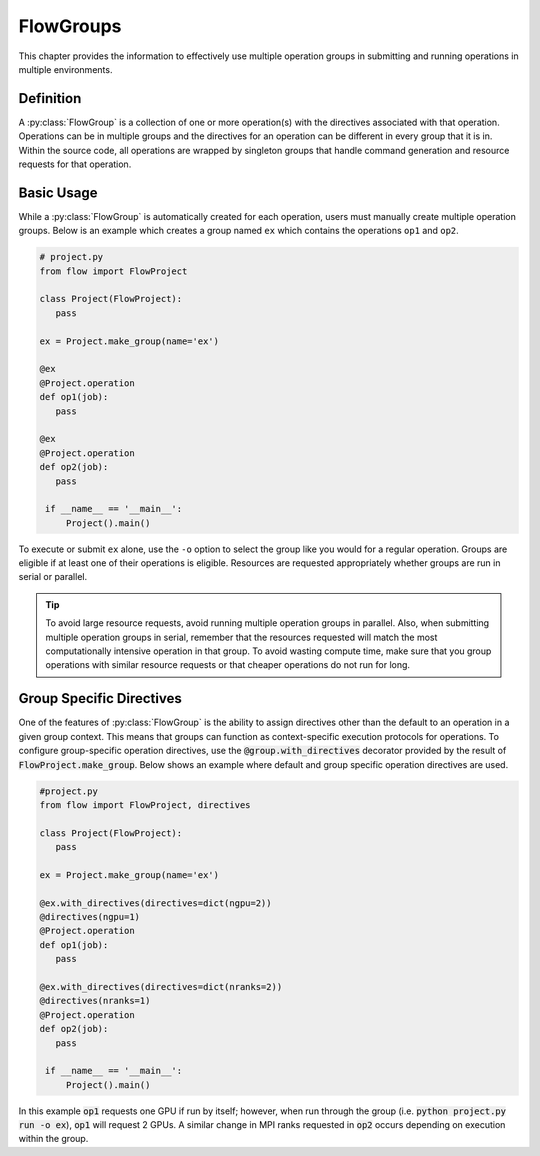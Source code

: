 .. _flow-group:

==========
FlowGroups
==========

This chapter provides the information to effectively use multiple operation
groups in submitting and running operations in multiple environments.

.. _flow_group_definition:

Definition
==========

A :py:class:`FlowGroup` is a collection of one or more operation(s) with the
directives associated with that operation. Operations can be in multiple groups
and the directives for an operation can be different in every group that it is
in. Within the source code, all operations are wrapped by singleton groups that
handle command generation and resource requests for that operation.

.. _flow_group_basic_usage:

Basic Usage
===========

While a :py:class:`FlowGroup` is automatically created for each operation, users must
manually create multiple operation groups. Below is an example which creates a
group named ``ex`` which contains the operations ``op1`` and ``op2``.

.. code-block:: python

   # project.py
   from flow import FlowProject

   class Project(FlowProject):
      pass

   ex = Project.make_group(name='ex')

   @ex
   @Project.operation
   def op1(job):
      pass

   @ex
   @Project.operation
   def op2(job):
      pass

    if __name__ == '__main__':
        Project().main()

To execute or submit ``ex`` alone, use the ``-o`` option to select the group like you would for a
regular operation. Groups are eligible if at least one of their operations
is eligible. Resources are requested appropriately whether groups are run in
serial or parallel.

.. tip::
   To avoid large resource requests, avoid running multiple operation groups in
   parallel. Also, when submitting multiple operation groups in serial, remember
   that the resources requested will match the most computationally intensive
   operation in that group. To avoid wasting compute time, make sure that you group operations
   with similar resource requests or that cheaper operations do not run for long.

.. _flow-group-specify-directives:

Group Specific Directives
=========================

One of the features of :py:class:`FlowGroup` is the ability to assign directives
other than the default to an operation in a given group context. This means that
groups can function as context-specific execution protocols for operations. To
configure group-specific operation directives, use the
:code:`@group.with_directives` decorator provided by the result of
:code:`FlowProject.make_group`. Below shows an example where default and
group specific operation directives are used.

.. code-block:: python
   
   #project.py
   from flow import FlowProject, directives

   class Project(FlowProject):
      pass

   ex = Project.make_group(name='ex')

   @ex.with_directives(directives=dict(ngpu=2))
   @directives(ngpu=1)
   @Project.operation
   def op1(job):
      pass

   @ex.with_directives(directives=dict(nranks=2))
   @directives(nranks=1)
   @Project.operation
   def op2(job):
      pass

    if __name__ == '__main__':
        Project().main()

In this example :code:`op1` requests one GPU if run by itself; however, when run
through the group (i.e. :code:`python project.py run -o ex`), :code:`op1` will
request 2 GPUs. A similar change in MPI ranks requested in :code:`op2` occurs
depending on execution within the group.
